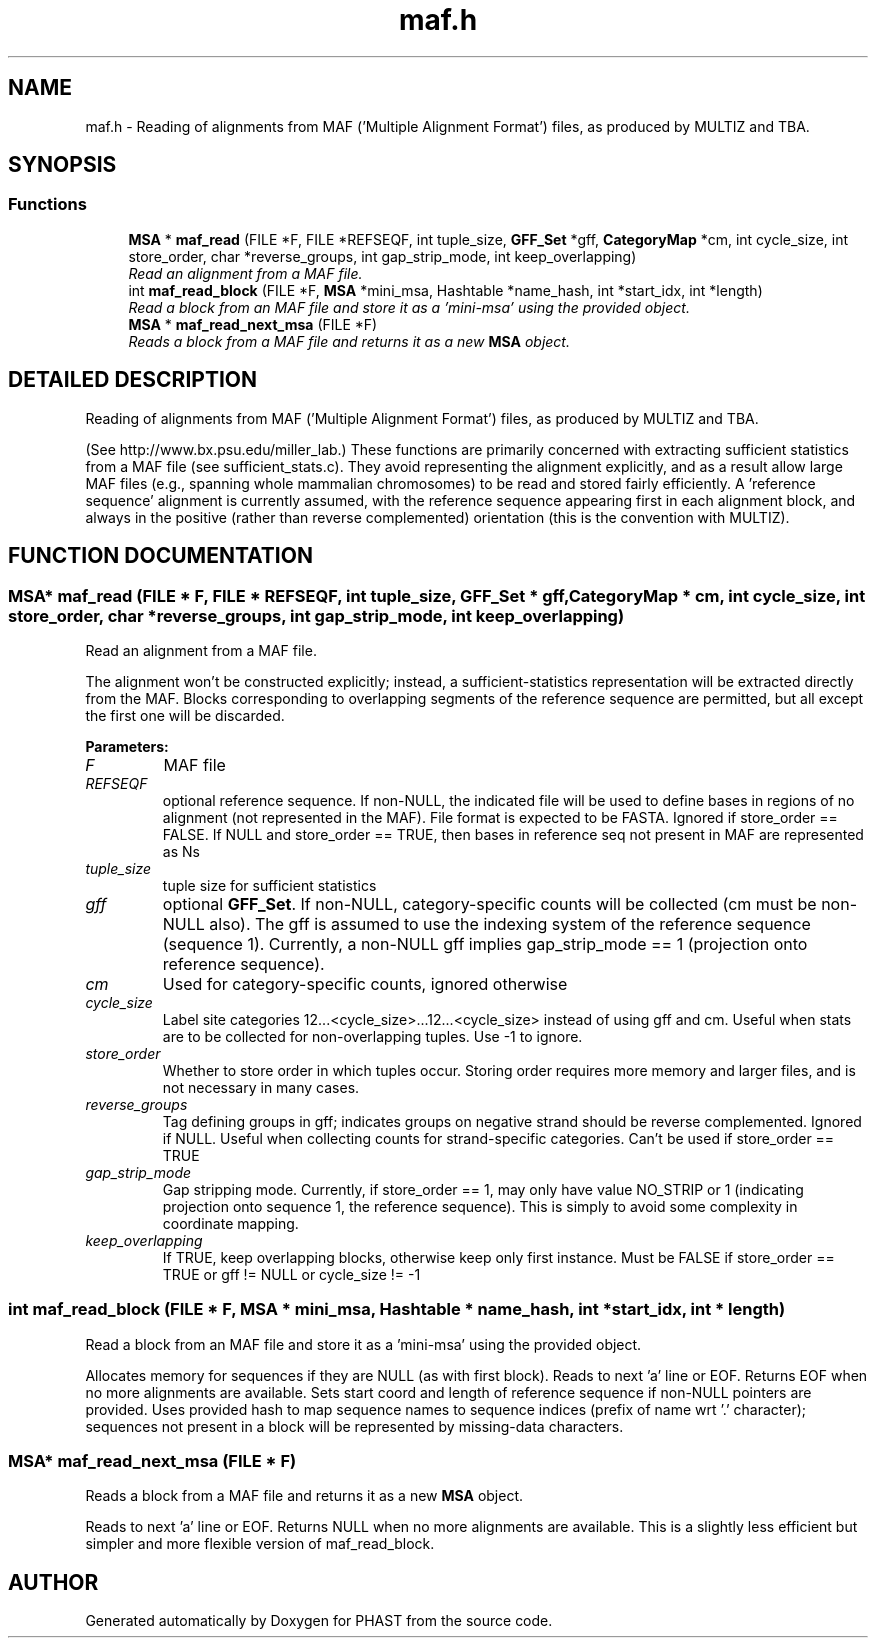 .TH "maf.h" 3 "24 Jun 2005" "PHAST" \" -*- nroff -*-
.ad l
.nh
.SH NAME
maf.h \- Reading of alignments from MAF ('Multiple Alignment Format') files, as produced by MULTIZ and TBA. 
.SH SYNOPSIS
.br
.PP
.SS "Functions"

.in +1c
.ti -1c
.RI "\fBMSA\fP * \fBmaf_read\fP (FILE *F, FILE *REFSEQF, int tuple_size, \fBGFF_Set\fP *gff, \fBCategoryMap\fP *cm, int cycle_size, int store_order, char *reverse_groups, int gap_strip_mode, int keep_overlapping)"
.br
.RI "\fIRead an alignment from a MAF file.\fP"
.ti -1c
.RI "int \fBmaf_read_block\fP (FILE *F, \fBMSA\fP *mini_msa, Hashtable *name_hash, int *start_idx, int *length)"
.br
.RI "\fIRead a block from an MAF file and store it as a 'mini-msa' using the provided object.\fP"
.ti -1c
.RI "\fBMSA\fP * \fBmaf_read_next_msa\fP (FILE *F)"
.br
.RI "\fIReads a block from a MAF file and returns it as a new \fBMSA\fP object.\fP"
.in -1c
.SH "DETAILED DESCRIPTION"
.PP 
Reading of alignments from MAF ('Multiple Alignment Format') files, as produced by MULTIZ and TBA.
.PP
 (See http://www.bx.psu.edu/miller_lab.) These functions are primarily concerned with extracting sufficient statistics from a MAF file (see sufficient_stats.c). They avoid representing the alignment explicitly, and as a result allow large MAF files (e.g., spanning whole mammalian chromosomes) to be read and stored fairly efficiently. A 'reference sequence' alignment is currently assumed, with the reference sequence appearing first in each alignment block, and always in the positive (rather than reverse complemented) orientation (this is the convention with MULTIZ).
.PP
.SH "FUNCTION DOCUMENTATION"
.PP 
.SS "\fBMSA\fP* maf_read (FILE * F, FILE * REFSEQF, int tuple_size, \fBGFF_Set\fP * gff, \fBCategoryMap\fP * cm, int cycle_size, int store_order, char * reverse_groups, int gap_strip_mode, int keep_overlapping)"
.PP
Read an alignment from a MAF file.
.PP
The alignment won't be constructed explicitly; instead, a sufficient-statistics representation will be extracted directly from the MAF. Blocks corresponding to overlapping segments of the reference sequence are permitted, but all except the first one will be discarded. 
.PP
\fBParameters: \fP
.in +1c
.TP
\fB\fIF\fP\fP
MAF file 
.TP
\fB\fIREFSEQF\fP\fP
optional reference sequence. If non-NULL, the indicated file will be used to define bases in regions of no alignment (not represented in the MAF). File format is expected to be FASTA. Ignored if store_order == FALSE. If NULL and store_order == TRUE, then bases in reference seq not present in MAF are represented as Ns 
.TP
\fB\fItuple_size\fP\fP
tuple size for sufficient statistics 
.TP
\fB\fIgff\fP\fP
optional \fBGFF_Set\fP. If non-NULL, category-specific counts will be collected (cm must be non-NULL also). The gff is assumed to use the indexing system of the reference sequence (sequence 1). Currently, a non-NULL gff implies gap_strip_mode == 1 (projection onto reference sequence). 
.TP
\fB\fIcm\fP\fP
Used for category-specific counts, ignored otherwise 
.TP
\fB\fIcycle_size\fP\fP
Label site categories 12...<cycle_size>...12...<cycle_size> instead of using gff and cm. Useful when stats are to be collected for non-overlapping tuples. Use -1 to ignore. 
.TP
\fB\fIstore_order\fP\fP
Whether to store order in which tuples occur. Storing order requires more memory and larger files, and is not necessary in many cases. 
.TP
\fB\fIreverse_groups\fP\fP
Tag defining groups in gff; indicates groups on negative strand should be reverse complemented. Ignored if NULL. Useful when collecting counts for strand-specific categories. Can't be used if store_order == TRUE 
.TP
\fB\fIgap_strip_mode\fP\fP
Gap stripping mode. Currently, if store_order == 1, may only have value NO_STRIP or 1 (indicating projection onto sequence 1, the reference sequence). This is simply to avoid some complexity in coordinate mapping. 
.TP
\fB\fIkeep_overlapping\fP\fP
If TRUE, keep overlapping blocks, otherwise keep only first instance. Must be FALSE if store_order == TRUE or gff != NULL or  cycle_size != -1 
.SS "int maf_read_block (FILE * F, \fBMSA\fP * mini_msa, Hashtable * name_hash, int * start_idx, int * length)"
.PP
Read a block from an MAF file and store it as a 'mini-msa' using the provided object.
.PP
Allocates memory for sequences if they are NULL (as with first block). Reads to next 'a' line or EOF. Returns EOF when no more alignments are available. Sets start coord and length of reference sequence if non-NULL pointers are provided. Uses provided hash to map sequence names to sequence indices (prefix of name wrt '.' character); sequences not present in a block will be represented by missing-data characters. 
.SS "\fBMSA\fP* maf_read_next_msa (FILE * F)"
.PP
Reads a block from a MAF file and returns it as a new \fBMSA\fP object.
.PP
Reads to next 'a' line or EOF. Returns NULL when no more alignments are available. This is a slightly less efficient but simpler and more flexible version of maf_read_block. 
.SH "AUTHOR"
.PP 
Generated automatically by Doxygen for PHAST from the source code.
